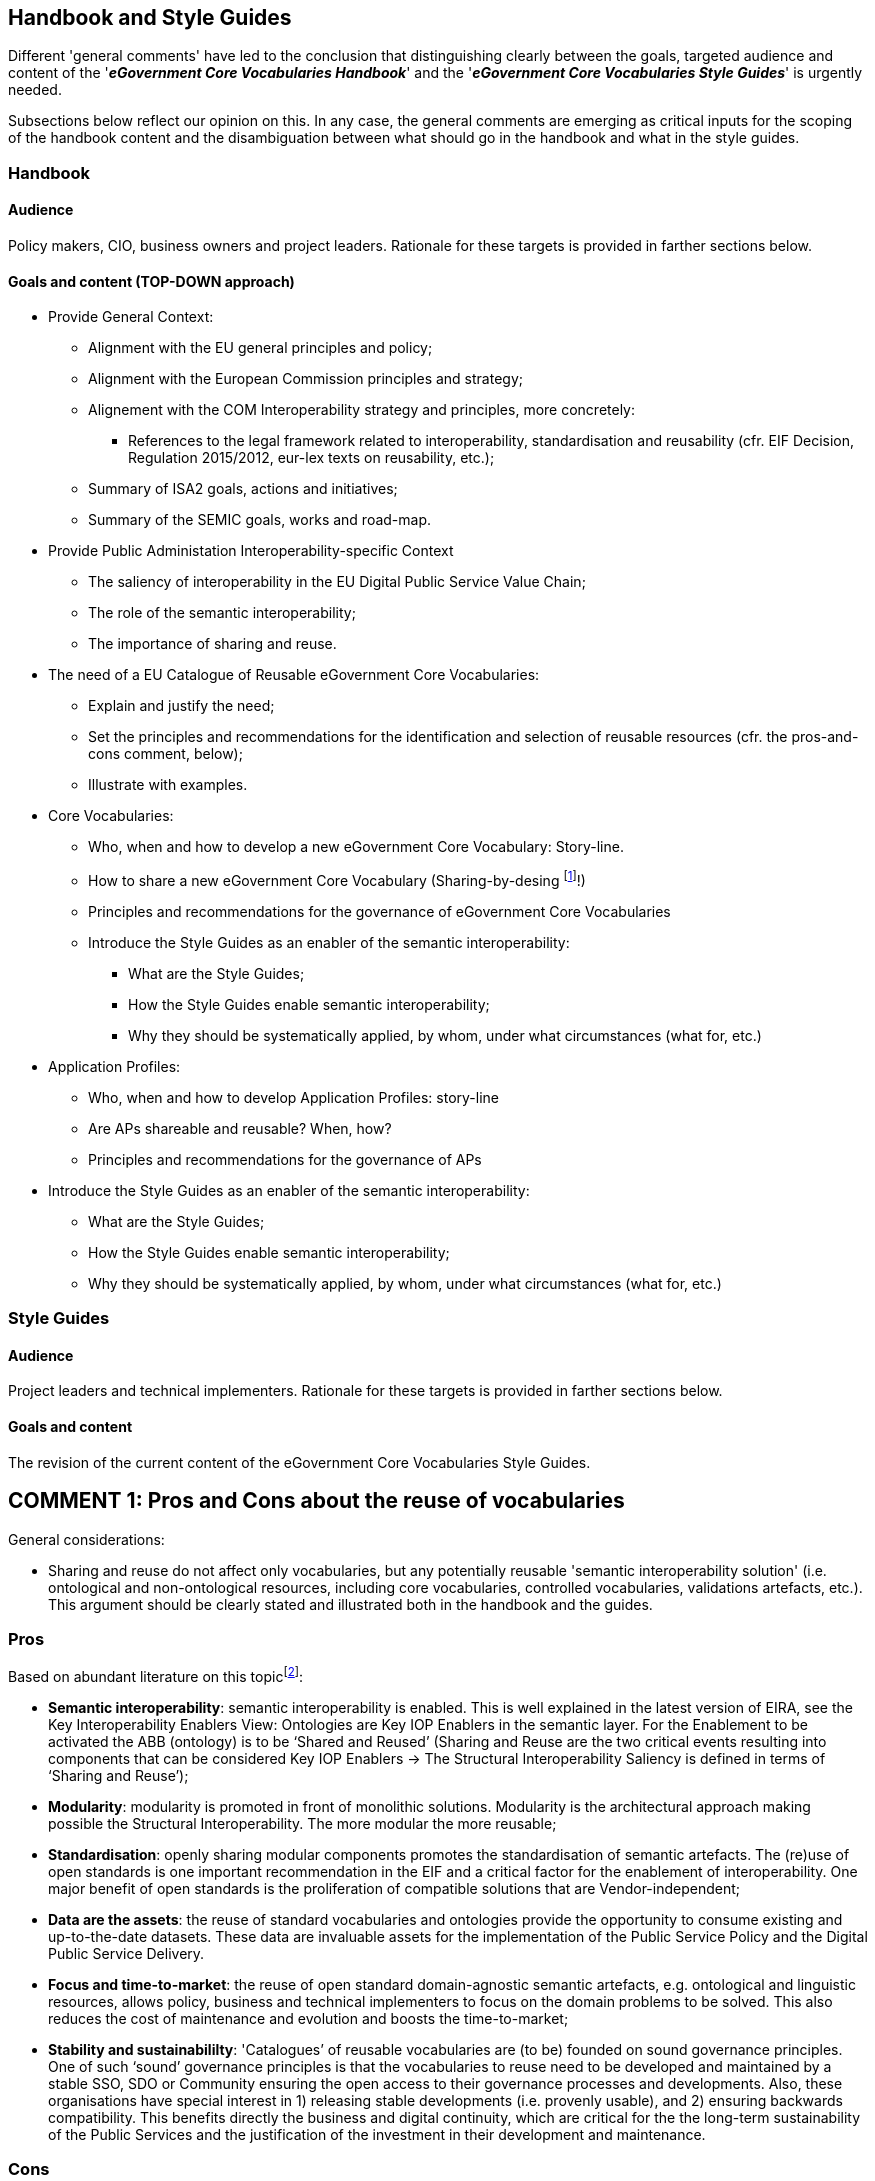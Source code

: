 == Handbook and Style Guides

Different 'general comments' have led to the conclusion that  distinguishing clearly between the goals, targeted audience and content of the '*_eGovernment Core Vocabularies Handbook_*' and the '*_eGovernment Core Vocabularies Style Guides_*' is urgently needed.

Subsections below reflect our opinion on this. In any case, the general comments are emerging as critical inputs for the scoping of the handbook content and the disambiguation between what should go in the handbook and what in the style guides.

=== Handbook

==== Audience

Policy makers, CIO, business owners and project leaders. Rationale for these targets is provided in farther sections below.

==== Goals and content (TOP-DOWN approach)

* Provide General Context:

    ** Alignment with the EU general principles and policy;
    ** Alignment with the European Commission principles and strategy;
    ** Alignement with the COM Interoperability strategy and principles, more concretely:
        *** References to the legal framework related to interoperability, standardisation and reusability (cfr. EIF Decision, Regulation 2015/2012, eur-lex texts on reusability, etc.);
    ** Summary of ISA2 goals, actions and initiatives;
    ** Summary of the SEMIC goals, works and road-map.

* Provide Public Administation Interoperability-specific Context

    ** The saliency of interoperability in the EU Digital Public Service Value Chain;
    ** The role of the semantic interoperability;
    ** The importance of sharing and reuse.

* The need of a EU Catalogue of Reusable eGovernment Core Vocabularies: 

    ** Explain and justify the need;
    ** Set the principles and recommendations for the identification and selection of reusable resources (cfr. the pros-and-cons comment, below);
    ** Illustrate with examples.

* Core Vocabularies: 

    ** Who, when and how to develop a new eGovernment Core Vocabulary: Story-line.

    ** How to share a new eGovernment Core Vocabulary (Sharing-by-desing footnote:[Reusing is not activated if the Sharing-by-design principle is not applied.]!)

    ** Principles and recommendations for the governance of eGovernment Core Vocabularies

    ** Introduce the Style Guides as an enabler of the semantic interoperability:

        *** What are the Style Guides;
        *** How the Style Guides enable semantic interoperability;
        *** Why they should be systematically applied, by whom, under what circumstances (what for, etc.)

* Application Profiles:

    ** Who, when and how to develop Application Profiles: story-line

    ** Are APs shareable and reusable? When, how?

    ** Principles and recommendations for the governance of APs

* Introduce the Style Guides as an enabler of the semantic interoperability:

    ** What are the Style Guides;
    ** How the Style Guides enable semantic interoperability;
    ** Why they should be systematically applied, by whom, under what circumstances (what for, etc.)

=== Style Guides


==== Audience

Project leaders and technical implementers. Rationale for these targets is provided in farther sections below.

==== Goals and content

The revision of the current content of the eGovernment Core Vocabularies Style Guides.

== COMMENT 1: Pros and Cons about the reuse of vocabularies

General considerations:

* Sharing and reuse do not affect only vocabularies, but any potentially reusable 'semantic interoperability solution' (i.e. ontological and non-ontological resources, including core vocabularies, controlled vocabularies, validations artefacts, etc.). This argument should be clearly stated and illustrated both in the handbook and the guides. 

=== Pros 

Based on abundant literature on this topicfootnote:[See http://www.heppnetz.de/files/dke2008.pdf and https://papers.ssrn.com/sol3/papers.cfm?abstract_id=3315457, as well as ISA2 Actions such as Sharing and Reuse, CAMSS, SEMIC governance, etc.]:

* *Semantic interoperability*: semantic interoperability is enabled. This is well explained in the latest version of EIRA, see the Key Interoperability Enablers View: Ontologies are Key IOP Enablers in the semantic layer. For the Enablement to be activated the ABB (ontology) is to be ‘Shared and Reused’ (Sharing and Reuse are the two critical events resulting into components that can be considered Key IOP Enablers -> The Structural Interoperability Saliency is defined in terms of ‘Sharing and Reuse’);

* *Modularity*: modularity is promoted in front of monolithic solutions.  Modularity is the architectural approach making possible the Structural Interoperability. The more modular the more reusable;

* *Standardisation*: openly sharing modular components promotes the standardisation of semantic artefacts. The (re)use of open standards is one important recommendation in the EIF and a critical factor for the enablement of interoperability. One major benefit of open standards is the proliferation of compatible solutions that are Vendor-independent;

* *Data are the assets*: the reuse of standard vocabularies and ontologies provide the opportunity to consume existing and up-to-the-date datasets. These data are invaluable assets for the implementation of the Public Service Policy and the Digital Public Service Delivery.

* *Focus and time-to-market*: the reuse of open standard domain-agnostic semantic artefacts, e.g. ontological and linguistic resources, allows policy, business and technical implementers to focus on the domain problems to be solved. This also reduces the cost of maintenance and evolution and boosts the time-to-market;

* *Stability and sustainabililty*: 'Catalogues’ of reusable vocabularies are (to be) founded on sound governance principles. One of such ‘sound’ governance principles is that the vocabularies to reuse need to be developed and maintained by a stable SSO, SDO  or Community ensuring the open access to their governance processes and developments. Also, these organisations have special interest in  1) releasing stable developments (i.e. provenly usable), and 2) ensuring backwards compatibility. This benefits directly the business and digital continuity, which are critical for the the long-term sustainability of the Public Services and the justification of the investment in their development and maintenance.

=== Cons 

* *Etiquette Compatibility* footnote:[The term 'ettiquette' is used in some scientific literature about interoperability. It has been applied related to the ICT communications fields to refer to 'protocols of protocols', to 'content-negotiation' and to 'syntax-bridging'. Cfr. XXXXX-REFERENCE]: A frequent situation is that SDO and Communities developing vocabularies couple their conceptual models to specific design and implementation paradigms. Thus, many vocabularies that are of the interest of SEMIC are only available as RDF models (some of them are not even represented graphically). Some SDO Technical Committees and vocabulary publishers (e.g. link:https://docs.oasis-open.org/ubl/UBL-2.3.html[OASIS UBL], the Publications Office of the European Union footnote:[link:https://docs.oasis-open.org/ubl/UBL-2.3.html[UBL] produces W3C XSD and JSON Schemas. OP's https://op.europa.eu/en/web/eu-vocabularies[EU Vocabularies] publishes all the authority tables in different formats, XML, HTML, SKOS, Genericode.]) are moving towards the production of 'syntax-binding-agnostic' models that would decouple the models and ontologies from 1) the syntax used to express the core model, 2) the expression of additional richer semantics (to add on-top-of the core model), and 3) core reusable rules and restrictions applicable to the core model and the added-on semantics. SEMIC is promoting this methodology for the development and maintenance of vocabularies and ontologies. However, for those vocabularies and resources (e.g. validation methods and artefacts) that are only available under one design and implementation approach and technology, 'mappings' and 'adjustments' between the original specification and the desired design/implementation need to be done. One example of this has been the need to 1) map the DCAT RDF T-Box (and the vocabularies reused by DCAT) to XML Schemas, and 2) to adjust certain datatypes used in RDF to other preferred in XML (e.g. rdf:resource to either xsd:anyURI or xsd:anyType). These actions should to be reported back to the SDO maintaining the specification, as well as the need of decoupling the model from the technological aspects (and producing alternative syntax-bindings). In the meantime, the situation described imposes:

** The need of constantly watch the evolution of the SDO's works;
** The need of maintaining the inner developments that depend on the SDO's works evolution;
** The need of re-adapting tools and solutions;
** The need of well communicating and disseminating the evolution of the inner works originated by this evolution imposed from the outside;

* *Adaptibility*: One of the problems of reusing externally governed resources is that requirements that should fall within the compass of one resource, e.g. one vocabulary, are not covered sufficiently or at all. When this happens, the alternatives are not always viable and need to be dealt with internally. At least three situations can be identified related to this problem: pace, customisation and extensibility. The identification of these situations is a relevant task when building the catalogue of reusable ontological and linguistic resources.    
    ** _Pace_: new legal and business requirements need to be introduced timely in the vocabularies. If the SDO responsible for the maintenance of the vocabulary is not reactive and adapts the pace of its developments to the [re]user needs, the user will need to either look for 1) adapting the vocabulary to its needs, 2) to come up with its own _ad hoc_ solution, or 3) look for combinations of alternative vocabularies that partially meet the user requirements
    footnote:[There may be many reasons for the unresponsiveness of an SDO (or of a particular SDO TC), e.g. the SDO is not affected by the legislation, the SDO's roadmap is misaligned with the incoming requirement, the SDO policy does not allow for the inclusion of requirements that are not sufficiently global (i.e. international or of insufficient interest to a critical mass), etc. One example of highly responsive specification developers are OASIS business-oriented TC, e.g. UBL, LegalDocML, other.]. The optimal option would be the first one, that the vocabuary is adaptable. One indicator that the vocabulary is adaptable is that it can be customised and extended. 
    ** _Customisation and extensibility_: vocabularies are not truly reusable if they set very strict conditions or constraints. As a matter of fact, constraints and particular business entities cannot be fully identified until the vocabulary is 'applied' to a context and, more specifically, to a business domain. Hence, a relevant factor (i.e., a _sematic interoperability enabler_, cfr. EIRA Key Interoperability Enablers) when identifying and selecting reusable candidate vocabularies is whether they are flexible enough so they can be, later on, be 'profiled'. The ISA2 Core Standard and Specification Vocabulary (https://joinup.ec.europa.eu/solution/core-standards-and-specifications-vocabulary-cssv[CSSV]) and the W3C https://www.w3.org/TR/dx-prof/[The Profiles Vocabulary] use the following definition of 'Application Profile': A [data/application] specification that constrains, extends, combines, or provides guidance or explanation about the usage of other [data/application] specifications".  

* *Accessibility*: a relevant criterion for the selection of reusable resources is how unrestricted is the access to the resources, related documentation, reference implementations and to the participation in their evolution. These are also key factors that moderate the sharing and reuse of the semantic interoperability solutions, and therefore are Key Interoperability Enablers that contribute to the saliency of the interoperability in the European Digital Public Service Value Chain (EDPSVC). They should be taken into account when drafting the principles and recommendations for the cataloguing of reusable semantic solutions.

== COMMENT 2: Target audience

The target audience would vary depending on whether we are referring to the Handbook or to the Style Guides. 

In our opinion, Cecile's suggestion of documenting the process of developing a Core Vocabulary is convenient and should go in the handbook, since it is of the interest of 'everyone'. The handbook should be the first reference document that ends up leading to the Style Guides. Implementers, therefore, could also have a look into them to grasp the context and the 'story' of how a Core Vocabulary is expected to be developed, maintained, evolved, etc.

Based on Cecile's comment and our opinion above, we suggest to add the following sections to the handbook:

* The need of a EU Catalogue of Reusable eGovernment Core Vocabularies: 

    ** Explain and justify the need;
    ** Set the principles and recommendations for the identification and selection of reusable resources (cfr. the pros-and-cons comment, below);
    ** Illustrate with examples.

* When and how to develop a new eGovernment Core Vocabulary: Story-line

* How to share a new eGovernment Core Vocabulary (Sharing-by-desing footnote:[Reusing is not activated if the Sharing-by-design principle is not applied.]!)

== COMMENT 3: target audience, what's an eGCV (definition and justification), just Core Vocabularies? and what about APs?


* About the target audience see comments in sections above.
* About the definition of what is an eGovernment Vocabulary and the justification of their existence:

    . Both should go in the handbook;
    . The Style Guides should summarise them and refer to the handbook for more details.

This would be consistent with the audience, goals and content of both documents.

* About the scope of the Handbook and Guides: only eGCV? Our opinion is that the scope should encompass:

    ** _Handbook_: principles, recommendations and how-tos for the starting and inception, development and governance of eGovernment Core Vocabularies and Application Profiles;
    ** _Style Guide_: architectural and technical guidelines and examples for the implementation, testing, validation and use of eGovernment Vocabularies and Application Profiles.

== COMMENT 4: Reuse needs further clarification

=== What is normative and what non-normative

Yes, an effort should be done to clarify what is normative and what is just recommended, to whom it affects and how. However, this is question is related to another dimension which is:

[.text-center]
'_Who should make the decision of when to develop a new eGovernment Core Vocabulary?_
[.text-left]

And similarly for Application Profiles.

The answer to this question may be *_politically problematic_*. A trade-off in the expression of these responsibilities could be necessary. 

The right place to introduce recommendations on this aspect should be the Notebook, not the Style Guides.

General principles and recommendations could be issued though +++<u>in the Style Guides</u>+++. Some of them are already present in the Guides, but would need to be complemented with a kind-of-tag 'Normative' or 'Non-Normative', possibly accompanied by an explicit icon:

    * Import, do not re-define (NORMATIVE),
    * Do not change the datatype of the original entity (NORMATIVE), 
    * Comment in-line (NON-NORMATIVE), etc.

In the +++<u>Notebook</u>+++, a general principle could be added in the sense that NORMATIVE guidelines should be applied when the semantic interoperability is threatend if the guideline is not thoroughly applied.




